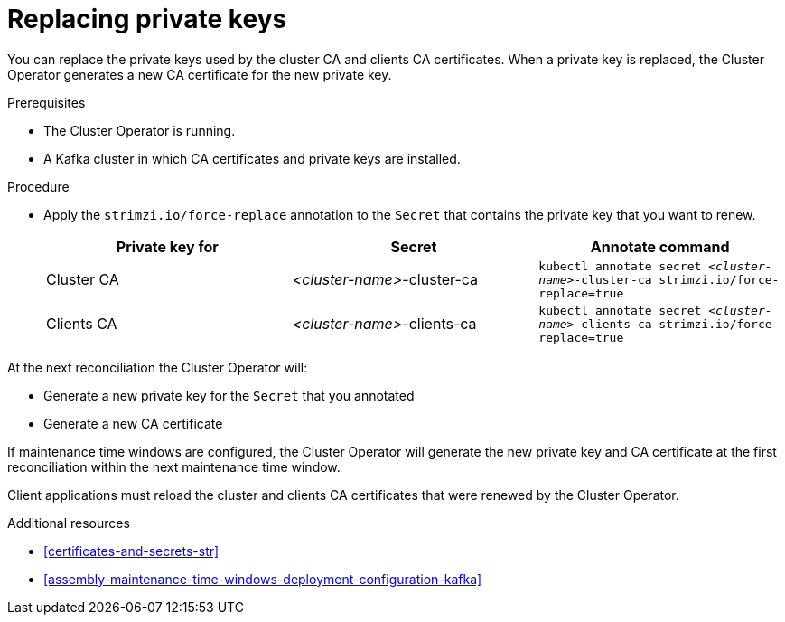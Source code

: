 // Module included in the following assemblies:
//
// assembly-security.adoc

[id='proc-replacing-private-keys-{context}']

= Replacing private keys

You can replace the private keys used by the cluster CA and clients CA certificates. 
When a private key is replaced, the Cluster Operator generates a new CA certificate for the new private key.

.Prerequisites

* The Cluster Operator is running.
* A Kafka cluster in which CA certificates and private keys are installed.

.Procedure

* Apply the `strimzi.io/force-replace` annotation to the `Secret` that contains the private key that you want to renew.

+
[cols="3*",options="header",stripes="none",separator=¦]
|===

¦Private key for
¦Secret
¦Annotate command

¦Cluster CA
¦_<cluster-name>_-cluster-ca
m¦kubectl annotate secret _<cluster-name>_-cluster-ca strimzi.io/force-replace=true

¦Clients CA
¦_<cluster-name>_-clients-ca
m¦kubectl annotate secret _<cluster-name>_-clients-ca strimzi.io/force-replace=true

|===

At the next reconciliation the Cluster Operator will:

* Generate a new private key for the `Secret` that you annotated

* Generate a new CA certificate

If maintenance time windows are configured, the Cluster Operator will generate the new private key and CA certificate at the first reconciliation within the next maintenance time window.

Client applications must reload the cluster and clients CA certificates that were renewed by the Cluster Operator.

.Additional resources

* xref:certificates-and-secrets-str[]

* xref:assembly-maintenance-time-windows-deployment-configuration-kafka[]